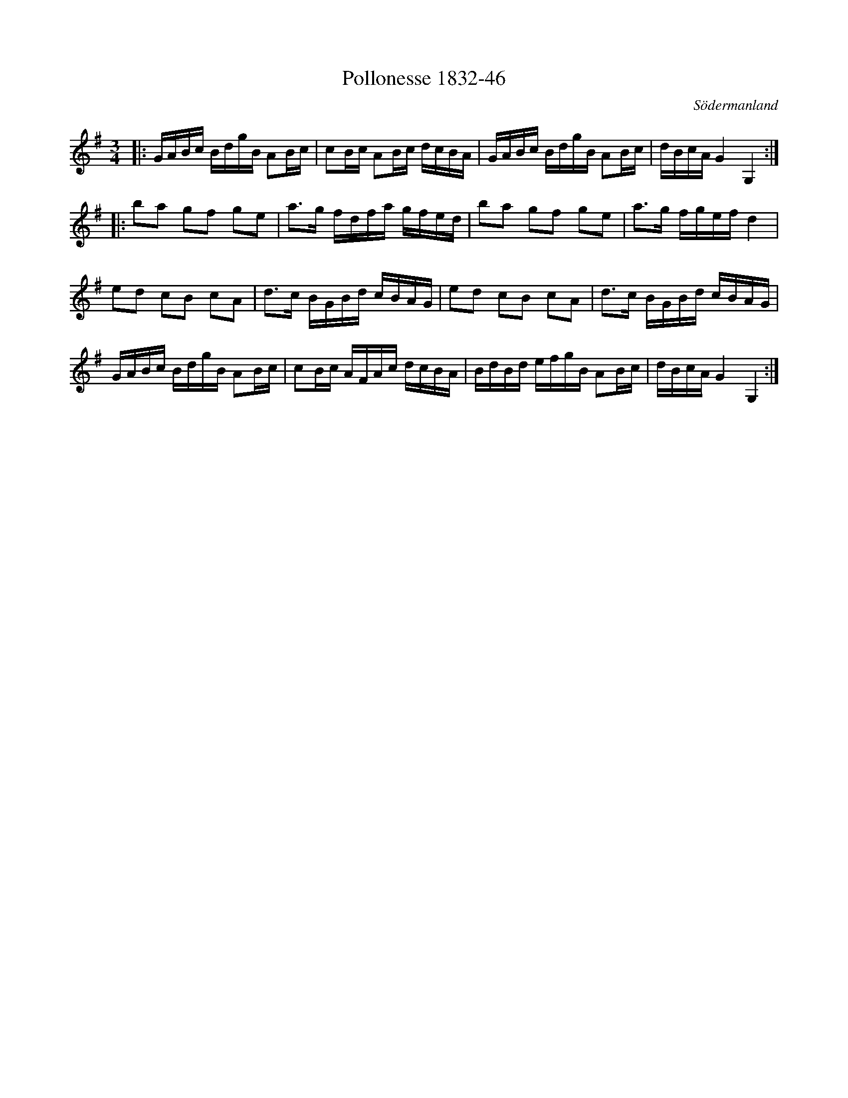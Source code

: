 %%abc-charset utf-8

X:46
T:Pollonesse 1832-46
O:Södermanland
R:Slängpolska
B:Notbok 1832 från Sörmlands museum
N:[[http://www.sormlandsmusikarkiv.se/noter/1832/1832.html]]
Z:Jonas Brunskog
M: 3/4
L: 1/16
K: G
|:GABc BdgB A2Bc | c2Bc A2Bc dcBA | GABc BdgB A2Bc | dBcA G4 G,4 :|
|:b2a2 g2f2 g2e2 | a2>g2 fdfa gfed | b2a2 g2f2 g2e2 | a2>g2 fgef d4 |
e2d2 c2B2 c2A2 | d2>c2 BGBd cBAG | e2d2 c2B2 c2A2 | d2>c2 BGBd cBAG |
GABc BdgB A2Bc | c2Bc AFAc dcBA | BdBd efgB A2Bc | dBcA G4 G,4 :|

